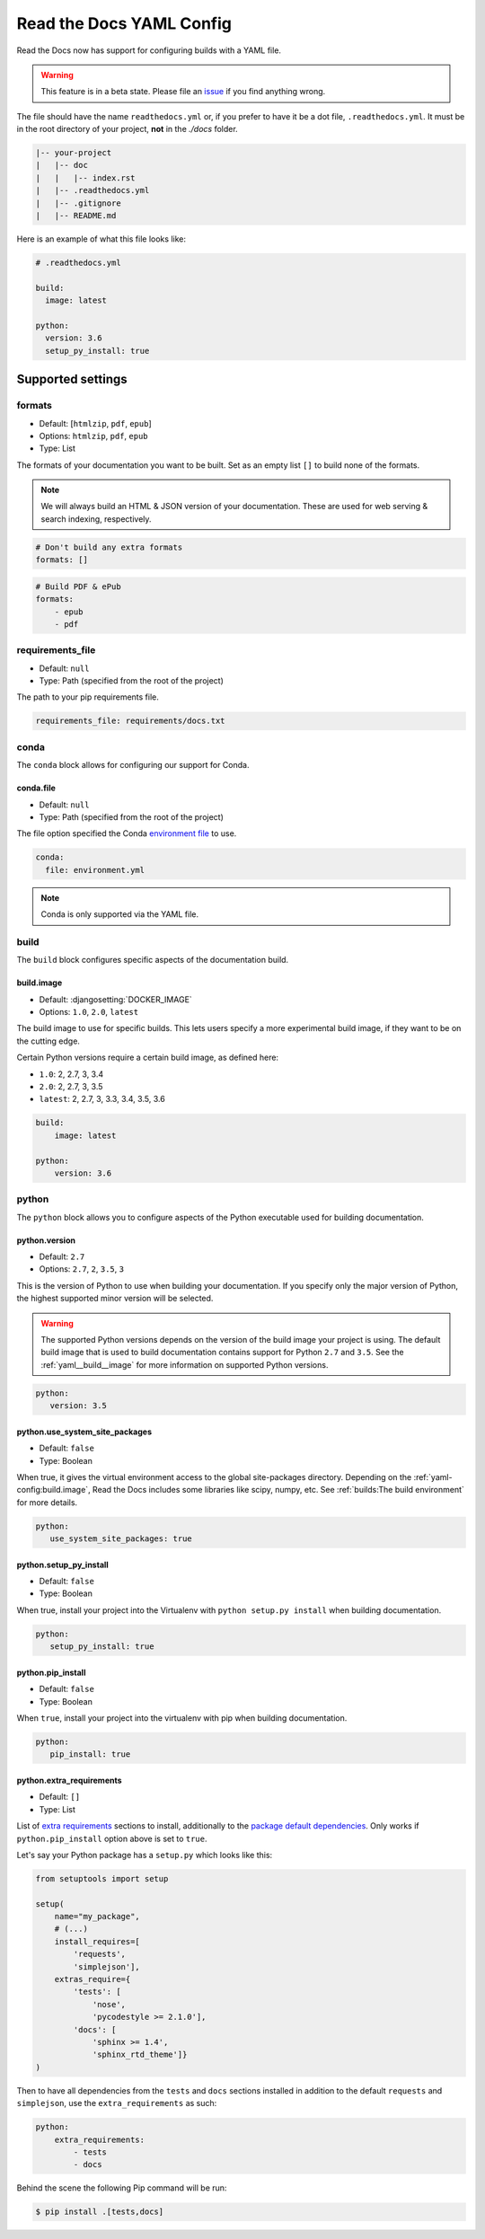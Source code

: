 Read the Docs YAML Config
=========================

Read the Docs now has support for configuring builds with a YAML file.

.. warning:: This feature is in a beta state.
             Please file an `issue`_ if you find anything wrong.

The file should have the name ``readthedocs.yml`` or, if you prefer to have it be a dot file, ``.readthedocs.yml``. 
It must be in the root directory of your project, **not** in the `./docs` folder.

.. code:: none

    |-- your-project
    |   |-- doc
    |   |   |-- index.rst
    |   |-- .readthedocs.yml
    |   |-- .gitignore
    |   |-- README.md

Here is an example of what this file looks like:

.. code:: yaml

   # .readthedocs.yml

   build:
     image: latest
   
   python:
     version: 3.6
     setup_py_install: true


Supported settings
------------------

.. _yaml__formats:

formats
~~~~~~~

* Default: [``htmlzip``, ``pdf``, ``epub``]
* Options: ``htmlzip``, ``pdf``, ``epub``
* Type: List

The formats of your documentation you want to be built.
Set as an empty list ``[]`` to build none of the formats.

.. note:: We will always build an HTML & JSON version of your documentation.
		  These are used for web serving & search indexing, respectively.

.. code-block:: yaml

    # Don't build any extra formats
    formats: []

.. code-block:: yaml

    # Build PDF & ePub
    formats:
        - epub
        - pdf

.. _yaml__requirements_file:

requirements_file
~~~~~~~~~~~~~~~~~

* Default: ``null``
* Type: Path (specified from the root of the project)

The path to your pip requirements file.

.. code-block:: yaml

   requirements_file: requirements/docs.txt

.. _yaml__conda:

conda
~~~~~

The ``conda`` block allows for configuring our support for Conda.

conda.file
``````````

* Default: ``null``
* Type: Path (specified from the root of the project)

The file option specified the Conda `environment file`_ to use.

.. code-block:: yaml

   conda:
     file: environment.yml

.. note:: Conda is only supported via the YAML file.

.. _yaml__build:

build
~~~~~

The ``build`` block configures specific aspects of the documentation build.

.. _yaml__build__image:

build.image
```````````

* Default: :djangosetting:`DOCKER_IMAGE`
* Options: ``1.0``, ``2.0``, ``latest``

The build image to use for specific builds.
This lets users specify a more experimental build image,
if they want to be on the cutting edge.

Certain Python versions require a certain build image,
as defined here:

* ``1.0``: 2, 2.7, 3, 3.4
* ``2.0``: 2, 2.7, 3, 3.5
* ``latest``: 2, 2.7, 3, 3.3, 3.4, 3.5, 3.6

.. code-block:: yaml

    build:
        image: latest

    python:
        version: 3.6

.. _yaml__python:

python
~~~~~~

The ``python`` block allows you to configure aspects of the Python executable
used for building documentation.

.. _yaml__python__version:

python.version
``````````````

* Default: ``2.7``
* Options: ``2.7``, ``2``, ``3.5``, ``3``

This is the version of Python to use when building your documentation.
If you specify only the major version of Python,
the highest supported minor version will be selected.

.. warning:: 

    The supported Python versions depends on the version of the build image your
    project is using. The default build image that is used to build
    documentation contains support for Python ``2.7`` and ``3.5``.  See the
    :ref:`yaml__build__image` for more information on supported Python versions.

.. code-block:: yaml

    python:
       version: 3.5

python.use_system_site_packages
```````````````````````````````

* Default: ``false``
* Type: Boolean

When true, it gives the virtual environment access to the global site-packages directory.
Depending on the :ref:`yaml-config:build.image`,
Read the Docs includes some libraries like scipy, numpy, etc.
See :ref:`builds:The build environment` for more details.

.. code-block:: yaml

    python:
       use_system_site_packages: true

.. _yaml__python__setup_py_install:

python.setup_py_install
```````````````````````

* Default: ``false``
* Type: Boolean

When true, install your project into the Virtualenv with
``python setup.py install`` when building documentation.

.. code-block:: yaml

	python:
	   setup_py_install: true

.. _yaml__python__pip_install:

python.pip_install
``````````````````

* Default: ``false``
* Type: Boolean

When ``true``, install your project into the virtualenv with pip when building
documentation.

.. code-block:: yaml

    python:
       pip_install: true


.. TODO not yet implemented. We should move these to another doc.
.. ==============================================================
.. 
.. type
.. ~~~~
.. 
.. * Default: ``sphinx``
.. * Options: ``sphinx``, ``mkdocs``
.. 
.. The ``type`` block allows you to configure the build tool used for building
.. your documentation.
.. 
.. .. code-block:: yaml
.. 
..     type: sphinx
.. 
.. conf_file
.. ~~~~~~~~~
.. 
.. * Default: `None`
.. * Type: Path (specified from the root of the project)
.. 
.. The path to a specific Sphinx ``conf.py`` file. If none is found, we will
.. choose one.
.. 
.. .. code-block:: yaml
.. 
..     conf_file: project2/docs/conf.py

.. _yaml__python__extra_requirements:

python.extra_requirements
`````````````````````````

* Default: ``[]``
* Type: List

List of `extra requirements`_ sections to install, additionally to the
`package default dependencies`_. Only works if ``python.pip_install`` option
above is set to ``true``.

Let's say your Python package has a ``setup.py`` which looks like this:

.. code-block:: python

    from setuptools import setup

    setup(
        name="my_package",
        # (...)
        install_requires=[
            'requests',
            'simplejson'],
        extras_require={
            'tests': [
                'nose',
                'pycodestyle >= 2.1.0'],
            'docs': [
                'sphinx >= 1.4',
                'sphinx_rtd_theme']}
    )

Then to have all dependencies from the ``tests`` and ``docs`` sections
installed in addition to the default ``requests`` and ``simplejson``, use the
``extra_requirements`` as such:

.. code-block:: yaml

    python:
        extra_requirements:
            - tests
            - docs

Behind the scene the following Pip command will be run:

.. code-block:: shell

    $ pip install .[tests,docs]


.. _issue: https://github.com/rtfd/readthedocs.org/issues
.. _environment file: http://conda.pydata.org/docs/using/envs.html#share-an-environment
.. _extra requirements: http://setuptools.readthedocs.io/en/latest/setuptools.html#declaring-extras-optional-features-with-their-own-dependencies
.. _package default dependencies: http://setuptools.readthedocs.io/en/latest/setuptools.html#declaring-dependencies
